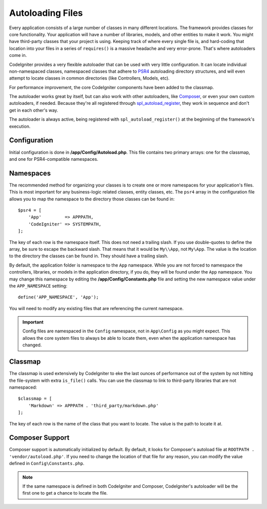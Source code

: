 #################
Autoloading Files
#################

Every application consists of a large number of classes in many different locations.
The framework provides classes for core functionality. Your application will have a
number of libraries, models, and other entities to make it work. You might have third-party
classes that your project is using. Keeping track of where every single file is, and
hard-coding that location into your files in a series of ``requires()`` is a massive
headache and very error-prone. That's where autoloaders come in.

CodeIgniter provides a very flexible autoloader that can be used with very little configuration.
It can locate individual non-namespaced classes, namespaced classes that adhere to
`PSR4 <https://www.php-fig.org/psr/psr-4/>`_ autoloading
directory structures, and will even attempt to locate classes in common directories (like Controllers,
Models, etc).

For performance improvement, the core CodeIgniter components have been added to the classmap.

The autoloader works great by itself, but can also work with other autoloaders, like
`Composer <https://getcomposer.org>`_, or even your own custom autoloaders, if needed.
Because they're all registered through
`spl_autoload_register <https://www.php.net/manual/en/function.spl-autoload-register.php>`_,
they work in sequence and don't get in each other's way.

The autoloader is always active, being registered with ``spl_autoload_register()`` at the
beginning of the framework's execution.

Configuration
=============

Initial configuration is done in **/app/Config/Autoload.php**. This file contains two primary
arrays: one for the classmap, and one for PSR4-compatible namespaces.

Namespaces
==========

The recommended method for organizing your classes is to create one or more namespaces for your
application's files. This is most important for any business-logic related classes, entity classes,
etc. The ``psr4`` array in the configuration file allows you to map the namespace to the directory
those classes can be found in::

    $psr4 = [
        'App'         => APPPATH,
        'CodeIgniter' => SYSTEMPATH,
    ];

The key of each row is the namespace itself. This does not need a trailing slash. If you use double-quotes
to define the array, be sure to escape the backward slash. That means that it would be ``My\\App``,
not ``My\App``. The value is the location to the directory the classes can be found in. They should
have a trailing slash.

By default, the application folder is namespace to the ``App`` namespace. While you are not forced to namespace the controllers,
libraries, or models in the application directory, if you do, they will be found under the ``App`` namespace.
You may change this namespace by editing the **/app/Config/Constants.php** file and setting the
new namespace value under the ``APP_NAMESPACE`` setting::

    define('APP_NAMESPACE', 'App');

You will need to modify any existing files that are referencing the current namespace.

.. important:: Config files are namespaced in the ``Config`` namespace, not in ``App\Config`` as you might
    expect. This allows the core system files to always be able to locate them, even when the application
    namespace has changed.

Classmap
========

The classmap is used extensively by CodeIgniter to eke the last ounces of performance out of the system
by not hitting the file-system with extra ``is_file()`` calls. You can use the classmap to link to
third-party libraries that are not namespaced::

    $classmap = [
        'Markdown' => APPPATH . 'third_party/markdown.php'
    ];

The key of each row is the name of the class that you want to locate. The value is the path to locate it at.

Composer Support
================

Composer support is automatically initialized by default. By default, it looks for Composer's autoload file at
``ROOTPATH . 'vendor/autoload.php'``. If you need to change the location of that file for any reason, you can modify
the value defined in ``Config\Constants.php``.

.. note:: If the same namespace is defined in both CodeIgniter and Composer, CodeIgniter's autoloader will be
    the first one to get a chance to locate the file.
